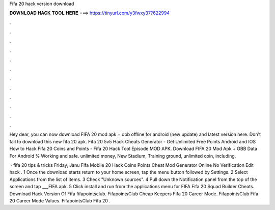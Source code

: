 Fifa 20 hack version download



𝐃𝐎𝐖𝐍𝐋𝐎𝐀𝐃 𝐇𝐀𝐂𝐊 𝐓𝐎𝐎𝐋 𝐇𝐄𝐑𝐄 ===> https://tinyurl.com/y3fwxy37?622994



.



.



.



.



.



.



.



.



.



.



.



.

Hey dear, you can now download FIFA 20 mod apk + obb offline for android (new update) and latest version here. Don't fail to download this new fifa 20 apk. Fifa 20 5v5 Hack Cheats Generator - Get Unlimited Free Points Android and IOS How to Hack Fifa 20 Coins and Points - Fifa 20 Hack Tool Episode MOD APK. Download FIFA 20 Mod Apk + OBB Data For Android % Working and safe. unlimited money, New Stadium, Training ground, unlimited coin, including.

 · fifa 20 tips & tricks Friday, Janu Fifa Mobile 20 Hack Coins Points Cheat Mod Generator Online No Verification Edit  hack . 1 Once the download starts return to your home screen, tap the menu button followed by Settings. 2 Select Applications from the list of items. 3 Check "Unknown sources". 4 Pull down the Notification panel from the top of the screen and tap ___FIFA apk. 5 Click install and run from the applications menu for FIFA   Fifa 20 Squad Builder Cheats.   Download Hack Version Of Fifa fifapointsclub. FifapointsClub Cheap Keepers Fifa 20 Career Mode. FifapointsClub Fifa 20 Career Mode Values. FifapointsClub Fifa 20 .
